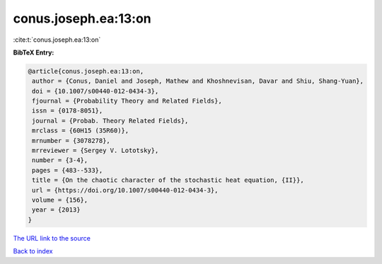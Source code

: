conus.joseph.ea:13:on
=====================

:cite:t:`conus.joseph.ea:13:on`

**BibTeX Entry:**

.. code-block:: bibtex

   @article{conus.joseph.ea:13:on,
    author = {Conus, Daniel and Joseph, Mathew and Khoshnevisan, Davar and Shiu, Shang-Yuan},
    doi = {10.1007/s00440-012-0434-3},
    fjournal = {Probability Theory and Related Fields},
    issn = {0178-8051},
    journal = {Probab. Theory Related Fields},
    mrclass = {60H15 (35R60)},
    mrnumber = {3078278},
    mrreviewer = {Sergey V. Lototsky},
    number = {3-4},
    pages = {483--533},
    title = {On the chaotic character of the stochastic heat equation, {II}},
    url = {https://doi.org/10.1007/s00440-012-0434-3},
    volume = {156},
    year = {2013}
   }
`The URL link to the source <ttps://doi.org/10.1007/s00440-012-0434-3}>`_


`Back to index <../By-Cite-Keys.html>`_
